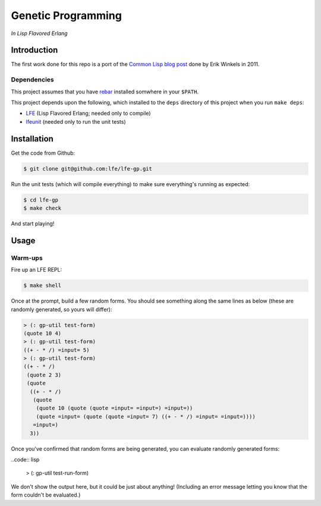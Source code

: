 ###################
Genetic Programming
###################

*In Lisp Flavored Erlang*


Introduction
============

The first work done for this repo is a port of the `Common Lisp blog post`_
done by Erik Winkels in 2011.


Dependencies
------------

This project assumes that you have `rebar`_ installed somwhere in your
``$PATH``.

This project depends upon the following, which installed to the ``deps``
directory of this project when you run ``make deps``:

* `LFE`_ (Lisp Flavored Erlang; needed only to compile)
* `lfeunit`_ (needed only to run the unit tests)


Installation
============

Get the code from Github:

.. code:: bash

    $ git clone git@github.com:lfe/lfe-gp.git


Run the unit tests (which will compile everything) to make sure everything's
running as expected:

.. code:: bash

    $ cd lfe-gp
    $ make check

And start playing!


Usage
=====

Warm-ups
--------

Fire up an LFE REPL:

.. code:: bash

    $ make shell

Once at the prompt, build a few random forms. You should see something along
the same lines as below (these are randomly generated, so yours will differ):

.. code:: lisp

    > (: gp-util test-form)
    (quote 10 4)
    > (: gp-util test-form)
    ((+ - * /) =input= 5)
    > (: gp-util test-form)
    ((+ - * /)
     (quote 2 3)
     (quote
      ((+ - * /)
       (quote
        (quote 10 (quote (quote =input= =input=) =input=))
        (quote =input= (quote (quote =input= 7) ((+ - * /) =input= =input=))))
       =input=)
      3))

Once you've confirmed that random forms are being generated, you can evaluate
randomly generated forms:

..code:: lisp

    > (: gp-util test-run-form)

We don't show the output here, but it could be just about anything! (Including
an error message letting you know that the form couldn't be evaluated.)

.. Links
.. -----
.. _Common Lisp blog post: http://aerique.blogspot.com/2011/01/baby-steps-into-genetic-programming.html
.. _rebar: https://github.com/rebar/rebar
.. _LFE: https://github.com/rvirding/lfe
.. _lfeunit: https://github.com/lfe/lfeunit
